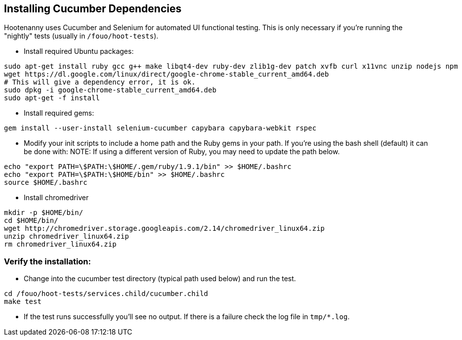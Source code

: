 
== Installing Cucumber Dependencies

Hootenanny uses Cucumber and Selenium for automated UI functional testing. This is only necessary if you're running the "nightly" tests (usually in `/fouo/hoot-tests`).

* Install required Ubuntu packages:
-----
sudo apt-get install ruby gcc g++ make libqt4-dev ruby-dev zlib1g-dev patch xvfb curl x11vnc unzip nodejs npm
wget https://dl.google.com/linux/direct/google-chrome-stable_current_amd64.deb
# This will give a dependency error, it is ok.
sudo dpkg -i google-chrome-stable_current_amd64.deb
sudo apt-get -f install
-----
* Install required gems:
-----
gem install --user-install selenium-cucumber capybara capybara-webkit rspec
-----
* Modify your init scripts to include a home path and the Ruby gems in your path. If you're using the bash shell (default) it can be done with:
NOTE: If using a different version of Ruby, you may need to update the path below.
-----
echo "export PATH=\$PATH:\$HOME/.gem/ruby/1.9.1/bin" >> $HOME/.bashrc
echo "export PATH=\$PATH:\$HOME/bin" >> $HOME/.bashrc
source $HOME/.bashrc
-----
* Install chromedriver
-----
mkdir -p $HOME/bin/
cd $HOME/bin/
wget http://chromedriver.storage.googleapis.com/2.14/chromedriver_linux64.zip
unzip chromedriver_linux64.zip
rm chromedriver_linux64.zip
-----

=== Verify the installation:

* Change into the cucumber test directory (typical path used below) and run the test.
-----
cd /fouo/hoot-tests/services.child/cucumber.child
make test
-----
* If the test runs successfully you'll see no output. If there is a failure check the log file in `tmp/*.log`.
